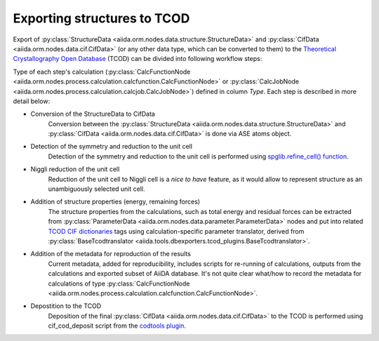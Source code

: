 Exporting structures to TCOD
----------------------------

Export of
:py:class:`StructureData <aiida.orm.nodes.data.structure.StructureData>` and
:py:class:`CifData <aiida.orm.nodes.data.cif.CifData>` (or any other data type,
which can be converted to them) to the
`Theoretical Crystallography Open Database`_ (TCOD) can be divided into
following workflow steps:

=== =============================== ================================================================== ================================================================== ====== ============
No. Description                     Input                                                              Output                                                             Type   Implemented?
=== =============================== ================================================================== ================================================================== ====== ============
0   Conversion of the StructureData :py:class:`StructureData <aiida.orm.nodes.data.structure.StructureData>` :py:class:`CifData <aiida.orm.nodes.data.cif.CifData>`                   Inline \+
    to CifData
1   Detection of the symmetry and   :py:class:`CifData <aiida.orm.nodes.data.cif.CifData>`                   :py:class:`CifData <aiida.orm.nodes.data.cif.CifData>`                   Inline \+
    reduction to the unit cell
2   Niggli reduction of the unit    :py:class:`CifData <aiida.orm.nodes.data.cif.CifData>`                   :py:class:`CifData <aiida.orm.nodes.data.cif.CifData>`                   Inline ---
    cell
3   Addition of structure           :py:class:`CifData <aiida.orm.nodes.data.cif.CifData>`,                  :py:class:`CifData <aiida.orm.nodes.data.cif.CifData>`                   Inline PW and CP
    properties (total energy,       :py:class:`ParameterData <aiida.orm.nodes.data.parameter.ParameterData>`
    residual forces)
4   Addition of the metadata for    :py:class:`CifData <aiida.orm.nodes.data.cif.CifData>`                   :py:class:`CifData <aiida.orm.nodes.data.cif.CifData>`                   Inline ~
    reproduction of the results
5   Depostition to the TCOD         :py:class:`CifData <aiida.orm.nodes.data.cif.CifData>`                   :py:class:`ParameterData <aiida.orm.nodes.data.parameter.ParameterData>` Job    \+
=== =============================== ================================================================== ================================================================== ====== ============

Type of each step's calculation
(:py:class:`CalcFunctionNode <aiida.orm.nodes.process.calculation.calcfunction.CalcFunctionNode>`
or :py:class:`CalcJobNode <aiida.orm.nodes.process.calculation.calcjob.CalcJobNode>`)
defined in column *Type*. Each step is described in more detail below:

* Conversion of the StructureData to CifData
    Conversion between the
    :py:class:`StructureData <aiida.orm.nodes.data.structure.StructureData>` and
    :py:class:`CifData <aiida.orm.nodes.data.cif.CifData>` is done via
    ASE atoms object.
* Detection of the symmetry and reduction to the unit cell
    Detection of the symmetry and reduction to the unit cell is performed
    using `spglib.refine_cell() function`_.
* Niggli reduction of the unit cell
    Reduction of the unit cell to Niggli cell is a *nice to have* feature,
    as it would allow to represent structure as an unambiguously selected
    unit cell.
* Addition of structure properties (energy, remaining forces)
    The structure properties from the calculations, such as total energy
    and residual forces can be extracted from
    :py:class:`ParameterData <aiida.orm.nodes.data.parameter.ParameterData>`
    nodes and put into related `TCOD CIF dictionaries`_ tags using
    calculation-specific parameter translator, derived from
    :py:class:`BaseTcodtranslator <aiida.tools.dbexporters.tcod_plugins.BaseTcodtranslator>`.
* Addition of the metadata for reproduction of the results
    Current metadata, added for reproducibility, includes scripts for
    re-running of calculations, outputs from the calculations and exported
    subset of AiiDA database. It's not quite clear what/how to record the
    metadata for calculations of type
    :py:class:`CalcFunctionNode <aiida.orm.nodes.process.calculation.calcfunction.CalcFunctionNode>`.
* Depostition to the TCOD
    Deposition of the final
    :py:class:`CifData <aiida.orm.nodes.data.cif.CifData>` to the TCOD is
    performed using cif_cod_deposit script from the `codtools plugin`_.

.. _Theoretical Crystallography Open Database: http://www.crystallography.net/tcod/
.. _spglib.refine_cell() function: https://atztogo.github.io/spglib/python-spglib.html#refine-cell
.. _TCOD CIF dictionaries: http://www.crystallography.net/tcod/cif/dictionaries/
.. _codtools plugin: https://github.com/aiidateam/aiida-codtools
